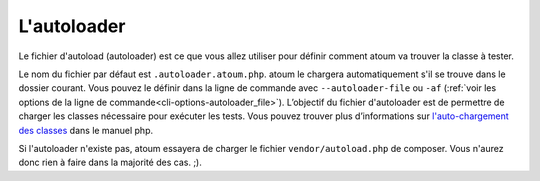
.. _autoloader_file:

L'autoloader
************

Le fichier d'autoload (autoloader) est ce que vous allez utiliser pour définir comment atoum va trouver la classe à tester.

Le nom du fichier par défaut est ``.autoloader.atoum.php``. atoum le chargera automatiquement s'il se trouve dans le dossier courant. Vous pouvez le définir dans la ligne de commande avec ``--autoloader-file`` ou ``-af``
(:ref:`voir les options de la ligne de commande<cli-options-autoloader_file>`). L’objectif du fichier d'autoloader est de permettre de charger les classes nécessaire pour exécuter les tests. Vous pouvez trouver plus d’informations sur
`l'auto-chargement des classes <http://php.net/manual/fr/function.autoload.php>`_ dans le manuel php.

Si l'autoloader n'existe pas, atoum essayera de charger le fichier ``vendor/autoload.php`` de composer. Vous n'aurez donc rien à faire dans la majorité des cas. ;).
